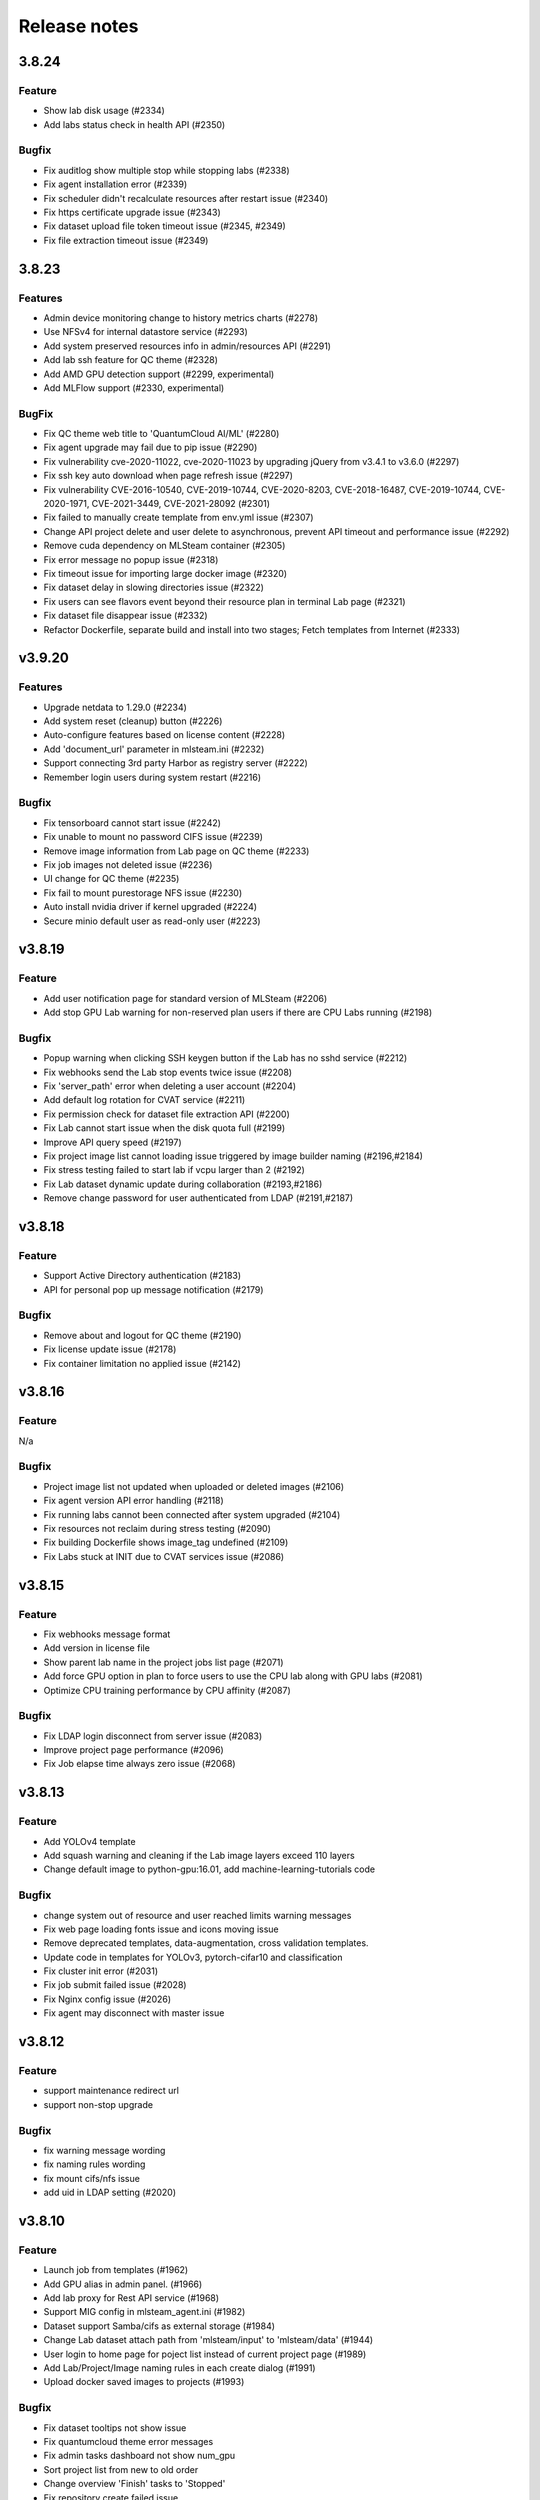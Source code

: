*************
Release notes
*************

3.8.24
======

Feature
+++++++
* Show lab disk usage (#2334)
* Add labs status check in health API (#2350)

Bugfix
+++++++

* Fix auditlog show multiple stop while stopping labs (#2338)
* Fix agent installation error (#2339)
* Fix scheduler didn't recalculate resources after restart issue (#2340)
* Fix https certificate upgrade issue (#2343)
* Fix dataset upload file token timeout issue (#2345, #2349)
* Fix file extraction timeout issue (#2349)


3.8.23
======

Features
++++++++

* Admin device monitoring change to history metrics charts (#2278)
* Use NFSv4 for internal datastore service (#2293)
* Add system preserved resources info in admin/resources API (#2291)
* Add lab ssh feature for QC theme (#2328)
* Add AMD GPU detection support (#2299, experimental)
* Add MLFlow support (#2330, experimental)

BugFix
++++++

* Fix QC theme web title to 'QuantumCloud AI/ML' (#2280)
* Fix agent upgrade may fail due to pip issue (#2290)
* Fix vulnerability cve-2020-11022, cve-2020-11023 by upgrading jQuery from v3.4.1 to v3.6.0 (#2297)
* Fix ssh key auto download when page refresh issue (#2297)
* Fix vulnerability CVE-2016-10540, CVE-2019-10744, CVE-2020-8203, CVE-2018-16487, CVE-2019-10744, CVE-2020-1971, CVE-2021-3449, CVE-2021-28092 (#2301)
* Fix failed to manually create template from env.yml issue (#2307)
* Change API project delete and user delete to asynchronous, prevent API timeout and performance issue (#2292)
* Remove cuda dependency on MLSteam container (#2305)
* Fix error message no popup issue (#2318)
* Fix timeout issue for importing large docker image (#2320)
* Fix dataset delay in slowing directories issue (#2322)
* Fix users can see flavors event beyond their resource plan in terminal Lab page (#2321)
* Fix dataset file disappear issue (#2332)
* Refactor Dockerfile, separate build and install into two stages; Fetch templates from Internet (#2333)


v3.9.20
=======

Features
++++++++

* Upgrade netdata to 1.29.0 (#2234)
* Add system reset (cleanup) button (#2226)
* Auto-configure features based on license content (#2228)
* Add 'document_url' parameter in mlsteam.ini (#2232)
* Support connecting 3rd party Harbor as registry server (#2222)
* Remember login users during system restart (#2216)

Bugfix
++++++

* Fix tensorboard cannot start issue (#2242)
* Fix unable to mount no password CIFS issue (#2239)
* Remove image information from Lab page on QC theme (#2233)
* Fix job images not deleted issue (#2236)
* UI change for QC theme (#2235)
* Fix fail to mount purestorage NFS issue (#2230)
* Auto install nvidia driver if kernel upgraded (#2224)
* Secure minio default user as read-only user (#2223)


v3.8.19
=======

Feature
+++++++

* Add user notification page for standard version of MLSteam (#2206)
* Add stop GPU Lab warning for non-reserved plan users if there are CPU Labs running (#2198)

Bugfix
++++++

* Popup warning when clicking SSH keygen button if the Lab has no sshd service (#2212)
* Fix webhooks send the Lab stop events twice issue (#2208)
* Fix 'server_path' error when deleting a user account (#2204)
* Add default log rotation for CVAT service (#2211)
* Fix permission check for dataset file extraction API (#2200)
* Fix Lab cannot start issue when the disk quota full (#2199)
* Improve API query speed (#2197)
* Fix project image list cannot loading issue triggered by image builder naming (#2196,#2184)
* Fix stress testing failed to start lab if vcpu larger than 2 (#2192)
* Fix Lab dataset dynamic update during collaboration (#2193,#2186)
* Remove change password for user authenticated from LDAP (#2191,#2187)


v3.8.18
=======

Feature
+++++++

* Support Active Directory authentication (#2183)
* API for personal pop up message notification (#2179)

Bugfix
++++++

* Remove about and logout for QC theme (#2190)
* Fix license update issue (#2178)
* Fix container limitation no applied issue (#2142)


v3.8.16
=======

Feature
+++++++

N/a

Bugfix
++++++

* Project image list not updated when uploaded or deleted images (#2106)
* Fix agent version API error handling (#2118)
* Fix running labs cannot been connected after system upgraded (#2104)
* Fix resources not reclaim during stress testing (#2090)
* Fix building Dockerfile shows image_tag undefined (#2109)
* Fix Labs stuck at INIT due to CVAT services issue (#2086)


v3.8.15
=======

Feature
+++++++

* Fix webhooks message format
* Add version in license file
* Show parent lab name in the project jobs list page (#2071)
* Add force GPU option in plan to force users to use the CPU lab along with GPU labs (#2081)
* Optimize CPU training performance by CPU affinity (#2087)

Bugfix
++++++

* Fix LDAP login disconnect from server issue (#2083)
* Improve project page performance (#2096)
* Fix Job elapse time always zero issue (#2068)


v3.8.13
=======

Feature
+++++++

* Add YOLOv4 template
* Add squash warning and cleaning if the Lab image layers exceed 110 layers
* Change default image to python-gpu:16.01, add machine-learning-tutorials code

Bugfix
++++++

* change system out of resource and user reached limits warning messages
* Fix web page loading fonts issue and icons moving issue
* Remove deprecated templates, data-augmentation, cross validation templates.
* Update code in templates for YOLOv3, pytorch-cifar10 and classification
* Fix cluster init error (#2031)
* Fix job submit failed issue (#2028)
* Fix Nginx config issue (#2026)
* Fix agent may disconnect with master issue


v3.8.12
=========

Feature
+++++++

* support maintenance redirect url
* support non-stop upgrade

Bugfix
++++++

* fix warning message wording
* fix naming rules wording
* fix mount cifs/nfs issue
* add uid in LDAP setting (#2020)

v3.8.10
=======

Feature
+++++++
* Launch job from templates (#1962)
* Add GPU alias in admin panel. (#1966)
* Add lab proxy for Rest API service (#1968)
* Support MIG config in mlsteam_agent.ini (#1982)
* Dataset support Samba/cifs as external storage (#1984)
* Change Lab dataset attach path from 'mlsteam/input' to 'mlsteam/data' (#1944)
* User login to home page for poject list instead of current project page (#1989)
* Add Lab/Project/Image naming rules in each create dialog (#1991)
* Upload docker saved images to projects (#1993)

Bugfix
++++++

* Fix dataset tooltips not show issue
* Fix quantumcloud theme error messages
* Fix admin tasks dashboard not show num_gpu
* Sort project list from new to old order
* Change overview 'Finish' tasks to 'Stopped'
* Fix repository create failed issue


v3.8.8
======


Features
++++++++

* Upgrade CVAT to 1.1.0

BugFixes
++++++++

* Fix theme change issue
* Solve problem that EXEC process left in container (#1917)
* Fix Flavor check fail when user with preserved plan want to change flavor for lab


v3.8.7
======


Features
++++++++

* option to preserve(booking) resources for users
* support user data migration (export/import)

BugFixes
++++++++

* fix api query tasks return 'NonType' has no serialize issue
* fix lab terminal wont show if re-open browser


v3.8.6
======

BugFixes
++++++++

* Fix terminal lab cannot update flavor issue
* Fix CVAT can not restart issue


v3.8.5
======


BugFixes
++++++++

* Fix files download name with dataset uuid as prefix
* Fix project members can not restart lab issue


v3.8.4
======

Features
++++++++

* Multiple file selection for dataset files upload

BugFixes
++++++++

* Fix out of resource message
* Fix special characters issue during dataset files extraction


v3.8.3
======

Features
++++++++

* add dataset downloader

BugFixes
++++++++

* change dataset name length up to 40 characters
* fix lab terminal support over https
* fix error handling when the agent initialization failed
* fix agent installer can not get ip addresses for bonding interfaces


v3.8.2
======

Features
++++++++

* Change create lab flavor name to GPU numbers on QCI theme

BugFixes
++++++++

* Fix stop lab response success but actually failed issue
* Fix submit job modal view issue
* Fix error message 'Imagename' to 'Image name'
* Fix disk quota full Labs can not stop and start issue
* Fix create lab should display 'Out of GPU resource,...' when GPUs are unavailable
* Fix some Flavors filtering based on users plan at Labs setting and job submit pages
* Fix dataset extract zip file with unknown character sets
* Fix certificates backup and restore issue
* Fix disable buttons when uploading files are selected


v3.8.1
======

Features
++++++++

* Add flavor and plan for tasks and users resource allocations
* Add user account and billing URLs in mlsteam.ini config options
* Add Lab create with terminal option
* Add port forward option in terminal labs
* Add dataset files uploading cancel button

BugFixes
++++++++

* Fix dataset button has to toolip issue
* Fix certificate files not backup issue
* Fix https redirect to http issue
* Fix labs may occupy double resources when users click start and stop buttons quickly
* Fix dataset create with invalid characters issue

.. v3.6.1
.. ======


.. Features
.. ++++++++

.. * Refactor dataset page
.. * Make lab ssh, dockerfile build and CVAT configurable in admin page
.. * Add home page for project

.. BugFixes
.. ++++++++

.. * Fix tensorboard buttons not automatically update
.. * Close commit & run menu when click 'start'
.. * Fix image list page sometime shows 404 error
.. * Fix i18n translations
.. * Fix pie chart shows running tasks
.. * Bugfixes


.. v3.6.0
.. ======


.. Features
.. ++++++++

.. * UI/UX refactoring
.. * Add user storage space quota setting
.. * Add create/update timestamp in image table
.. * Add # of gpu setting when click "commit & run" in lab page
.. * Upport attaching multiple datasets in a lab


.. v3.5.2
.. ======

.. BugFixes
.. ++++++++

.. * Fix usage time api


.. v3.5.1
.. ======

.. BugFixes
.. ++++++++

.. * Fix time zone issue for query user usage API
.. * Fix can't delete image issue
.. * Security fixes


.. v3.5.0
.. ======

.. Features
.. ++++++++

.. * Add lab/job disk space limitation
.. * Add lab/job cpu, memory and max-openfile to 65535 limitation
.. * Show available disk space in dataset page
.. * Simplified lab page

.. BugFixes
.. ++++++++

.. * Fix cookie timeout not redirect to logout page issue
.. * Fix auditlog timezone incorrect issue
.. * Fix lab attach dataset may error issue
.. * Fix job can't delete while in waiting state
.. * Fix certificate doesn't backup issue


.. v3.4.2
.. ======

.. Features
.. ++++++++

.. * Add calculate users usage time API

.. BugFixes
.. ++++++++

.. * Fix MLSteam upgrade nginx not reload issue
.. * Fix frequently login system cause instability issue
.. * Add saving state in Lab when stopping, fix stop/restart timeout issue
.. * Add repository create timeout issue
.. * Fix https certificate won't automatically renew issue


.. v3.4.1
.. ======

.. BugFixes
.. ++++++++

.. * Fix entry.ipynb not found issue
.. * Fix MLSteam service startup failed issue (wtforms upgrade)
.. * Fix public dataset permission error for normal users issue
.. * Fix error when mlsteam.yml missing param_definition field
.. * Fix restart Lab looks like hanging issue
.. * Fix auditlog shows duplicate stop lab/job messages
.. * Fix delete job with tensorboard opening cause system crash issue


.. v3.4.0
.. ======

.. Features
.. ++++++++

.. * Add augmentation template
.. * Refactor template yaml format, yaml file will sync with right panels parameters
.. * Add dockerfile build page in project
.. * Add system restart button for administration
.. * Add fullscreen button in labs
.. * Make lab in full page
.. * Add datasets overview in admin dashboard

.. BugFixes
.. ++++++++

.. * Fix device info doesn't show issue
.. * Fix project table overlap issue
.. * Fix background color in project member setting dropdown list


.. v3.3.2
.. ======

.. Features
.. ++++++++

.. * Launch lab can choose no GPU environment
.. * Better ssh config layout at Lab

.. BugFixes
.. ++++++++

.. * fix right menu at lab collapse issue
.. * fix host status incorrect issue when host changed IP
.. * fix duplicated docker images in projects


.. v3.3.1
.. ======

.. Features
.. ++++++++

.. * add auditlog api
.. * lab dataset changed to dropdown list

.. Bugfixes
.. ++++++++

.. * fix certificate expire date
.. * fix nfs delete files issue when using NFSv4


.. v3.3.0
.. ======

.. Features
.. ++++++++

.. * Image management per project  
.. * Save Labs environment when stop/restart a lab
.. * Self hosted image repository (optional)
.. * User groups management
.. * Confirm parameters when committing a job
.. * Parameter settings in a lab changed from YAML to Form
.. * Adjust project page layout
.. * [Classification template]: move tfrecord generation to training stage
.. * Add Iris Flower template
.. * Add admin API for list projects and tasks
.. * Custom log path for tensorboard
.. * Auto restart lab when attaching dataset

.. Bugfixes
.. ++++++++


.. * Fix Job output missing print messages issue
.. * Fix cancel uploading datasets issue
.. * Fix labs crash if yaml file format incorrect issue
.. * Fix blank when loading lab page issue
.. * Fix elapsed time start from waiting issue
.. * Fix NFS cannot delete issue
.. * Fix jupyterlab header hidden issue
.. * minor bug fixes

.. v3.2.2
.. ======

.. Features
.. ++++++++

.. * session expire extends from 1hour to 5 hours

.. Bugfixes
.. ++++++++


.. * Fix unclick gpu limit check not working issue.
.. * Fix jobs elapse time incorrect issue.
.. * Fix jobs gpu limit incorrect issue.
.. * Fix jobs disappear issue
.. * Fix can't find hostid for licensing issue

.. v3.2.1
.. ======

.. Features
.. ++++++++

.. * Add certificate setting page in admin page

.. Bugfixes
.. ++++++++

.. * Show clear NFS mount error message
.. * Fix create user without roles defined error
.. * Fix run job from default lab becoming error state
.. * Minor bugfixs

.. v3.2.0
.. ======

.. Features
.. ++++++++

.. * Auto stop Lab or Job while GPU in high temperature (90 celsius)
.. * Refactor top-right menu
.. * Admin role and developer role become exclusive. Admin role users can do same things as developer role.

.. v3.1.1
.. ======

.. Features
.. ++++++++

.. * Add owner in system tasks list
.. * Add GPU and Disk monitor
.. * Add Chinese language

.. Bugfixes
.. ++++++++

.. * Fix jupyterlab starts in blank screen issue
.. * Fix allocated GPU unreleased issue

.. v3.1.0
.. ======

.. Features
.. ++++++++

.. * Display elapsed and estimated time in job page
.. * Add tensorboard in job and lab pages
.. * Add example code for default jupyterlab page

.. Bugfixes
.. ++++++++


.. * Fix NFS mount affects fstab issue
.. * Fix can't stop lab/job issue
.. * Fix upload large amount of files hang issue
.. * Minor bugs fix

.. v3.0.0
.. ======

.. * Python3 version, refactor code.
.. * Introduce Lab, Job and templates.
.. * Fix dataset yolo annotations file works in relative path
.. * Add log_parser.py support for job metrics
.. * Add lab params syntax check
.. * In production mode
.. * Fix nfs not unmount when delete nfs dataset.






